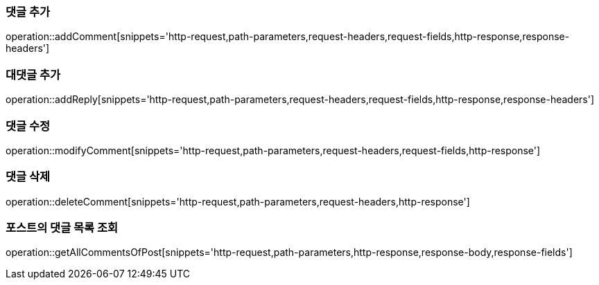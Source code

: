 [[add-comment]]
=== 댓글 추가

operation::addComment[snippets='http-request,path-parameters,request-headers,request-fields,http-response,response-headers']

[[add-reply]]
=== 대댓글 추가

operation::addReply[snippets='http-request,path-parameters,request-headers,request-fields,http-response,response-headers']

[[modify-reply]]
=== 댓글 수정

operation::modifyComment[snippets='http-request,path-parameters,request-headers,request-fields,http-response']

[[delete-reply]]
=== 댓글 삭제

operation::deleteComment[snippets='http-request,path-parameters,request-headers,http-response']

[[get-all-comments-of-post]]
=== 포스트의 댓글 목록 조회

operation::getAllCommentsOfPost[snippets='http-request,path-parameters,http-response,response-body,response-fields']
